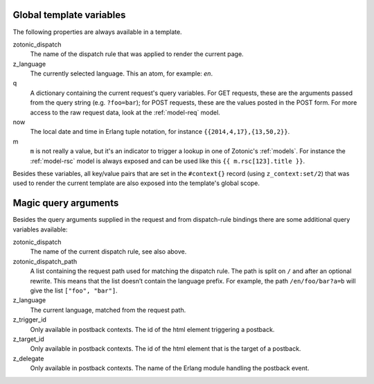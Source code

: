 .. _template-magicvalues:

Global template variables
-------------------------

The following properties are always available in a template.

zotonic_dispatch
  The name of the dispatch rule that was applied to render the current page.

z_language
  The currently selected language. This an atom, for example: `en`.

q
  A dictionary containing the current request's query variables. For GET requests, these are the arguments passed from the query string (e.g. ``?foo=bar``); for POST requests, these are the values posted in the POST form. For more access to the raw request data, look at the :ref:`model-req` model.

now
  The local date and time in Erlang tuple notation, for instance ``{{2014,4,17},{13,50,2}}``.

m
  ``m`` is not really a value, but it's an indicator to trigger a lookup in one of Zotonic's :ref:`models`. For instance the :ref:`model-rsc` model is always exposed and can be used like this ``{{ m.rsc[123].title }}``.

Besides these variables, all key/value pairs that are set in the
``#context{}`` record (using ``z_context:set/2``) that was used to
render the current template are also exposed into the template's
global scope.


Magic query arguments
---------------------

Besides the query arguments supplied in the request and from dispatch-rule bindings there are some additional query variables available:

zotonic_dispatch
   The name of the current dispatch rule, see also above.

zotonic_dispatch_path
   A list containing the request path used for matching the dispatch rule. The path is split on ``/`` and after an optional rewrite. This means that the list doesn’t contain the language prefix. For example, the path ``/en/foo/bar?a=b`` will give the list ``["foo", "bar"]``.

z_language
   The current language, matched from the request path.

z_trigger_id
   Only available in postback contexts. The id of the html element triggering a postback.

z_target_id
   Only available in postback contexts. The id of the html element that is the target of a postback.

z_delegate
   Only available in postback contexts. The name of the Erlang module handling the postback event.
